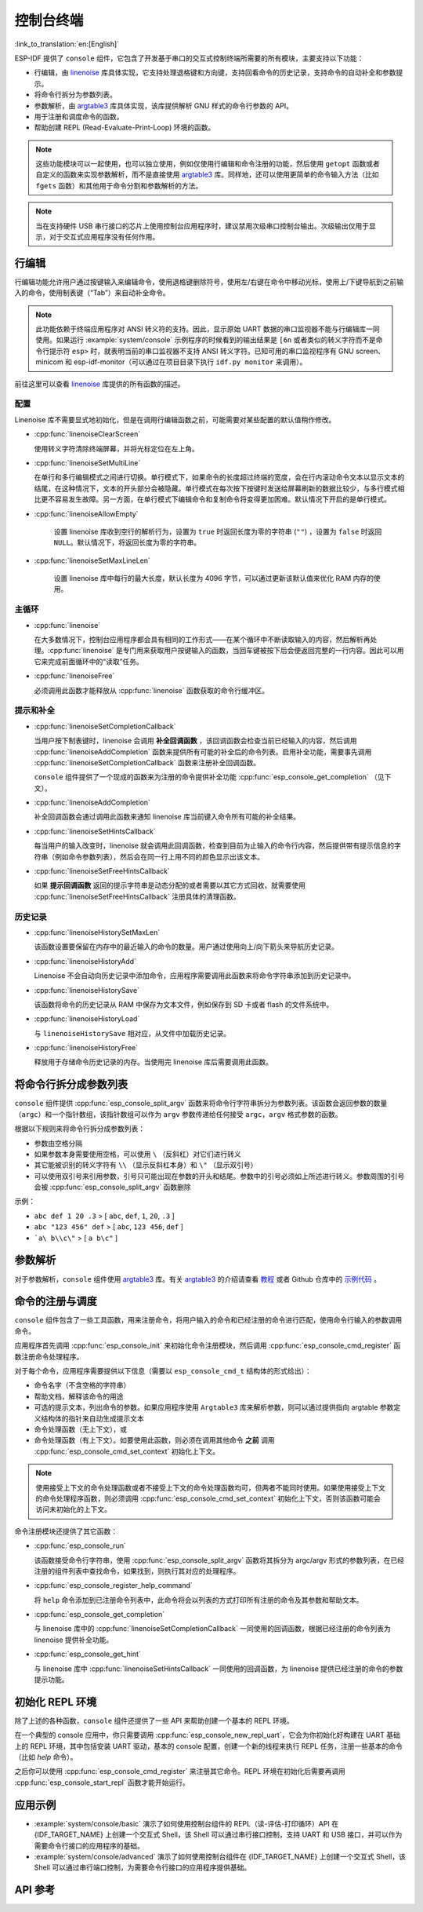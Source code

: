 控制台终端
==========

:link_to_translation:`en:[English]`

ESP-IDF 提供了 ``console`` 组件，它包含了开发基于串口的交互式控制终端所需要的所有模块，主要支持以下功能：

-  行编辑，由 `linenoise <https://github.com/antirez/linenoise>`_ 库具体实现，它支持处理退格键和方向键，支持回看命令的历史记录，支持命令的自动补全和参数提示。
-  将命令行拆分为参数列表。
-  参数解析，由 `argtable3 <https://www.argtable.org/>`_ 库具体实现，该库提供解析 GNU 样式的命令行参数的 API。
-  用于注册和调度命令的函数。
-  帮助创建 REPL (Read-Evaluate-Print-Loop) 环境的函数。

.. note::

  这些功能模块可以一起使用，也可以独立使用，例如仅使用行编辑和命令注册的功能，然后使用 ``getopt`` 函数或者自定义的函数来实现参数解析，而不是直接使用 `argtable3 <https://www.argtable.org/>`_ 库。同样地，还可以使用更简单的命令输入方法（比如 ``fgets`` 函数）和其他用于命令分割和参数解析的方法。

.. note::

  当在支持硬件 USB 串行接口的芯片上使用控制台应用程序时，建议禁用次级串口控制台输出。次级输出仅用于显示，对于交互式应用程序没有任何作用。

行编辑
------

行编辑功能允许用户通过按键输入来编辑命令，使用退格键删除符号，使用左/右键在命令中移动光标，使用上/下键导航到之前输入的命令，使用制表键（“Tab”）来自动补全命令。

.. note::

  此功能依赖于终端应用程序对 ANSI 转义符的支持。因此，显示原始 UART 数据的串口监视器不能与行编辑库一同使用。如果运行 :example:`system/console` 示例程序的时候看到的输出结果是 ``[6n`` 或者类似的转义字符而不是命令行提示符 ``esp>`` 时，就表明当前的串口监视器不支持 ANSI 转义字符。已知可用的串口监视程序有 GNU screen、minicom 和 esp-idf-monitor（可以通过在项目目录下执行 ``idf.py monitor`` 来调用）。

前往这里可以查看 `linenoise <https://github.com/antirez/linenoise>`_ 库提供的所有函数的描述。

配置
^^^^

Linenoise 库不需要显式地初始化，但是在调用行编辑函数之前，可能需要对某些配置的默认值稍作修改。

- :cpp:func:`linenoiseClearScreen`

  使用转义字符清除终端屏幕，并将光标定位在左上角。

- :cpp:func:`linenoiseSetMultiLine`

  在单行和多行编辑模式之间进行切换。单行模式下，如果命令的长度超过终端的宽度，会在行内滚动命令文本以显示文本的结尾，在这种情况下，文本的开头部分会被隐藏。单行模式在每次按下按键时发送给屏幕刷新的数据比较少，与多行模式相比更不容易发生故障。另一方面，在单行模式下编辑命令和复制命令将变得更加困难。默认情况下开启的是单行模式。

- :cpp:func:`linenoiseAllowEmpty`

    设置 linenoise 库收到空行的解析行为，设置为 ``true`` 时返回长度为零的字符串 (``""``) ，设置为 ``false`` 时返回 ``NULL``。默认情况下，将返回长度为零的字符串。

- :cpp:func:`linenoiseSetMaxLineLen`

    设置 linenoise 库中每行的最大长度，默认长度为 4096 字节，可以通过更新该默认值来优化 RAM 内存的使用。


主循环
^^^^^^

- :cpp:func:`linenoise`

  在大多数情况下，控制台应用程序都会具有相同的工作形式——在某个循环中不断读取输入的内容，然后解析再处理。:cpp:func:`linenoise` 是专门用来获取用户按键输入的函数，当回车键被按下后会便返回完整的一行内容。因此可以用它来完成前面循环中的“读取”任务。

- :cpp:func:`linenoiseFree`

  必须调用此函数才能释放从 :cpp:func:`linenoise` 函数获取的命令行缓冲区。


提示和补全
^^^^^^^^^^

- :cpp:func:`linenoiseSetCompletionCallback`

  当用户按下制表键时，linenoise 会调用 **补全回调函数** ，该回调函数会检查当前已经输入的内容，然后调用 :cpp:func:`linenoiseAddCompletion` 函数来提供所有可能的补全后的命令列表。启用补全功能，需要事先调用 :cpp:func:`linenoiseSetCompletionCallback` 函数来注册补全回调函数。

  ``console`` 组件提供了一个现成的函数来为注册的命令提供补全功能 :cpp:func:`esp_console_get_completion` （见下文）。

- :cpp:func:`linenoiseAddCompletion`

  补全回调函数会通过调用此函数来通知 linenoise 库当前键入命令所有可能的补全结果。

- :cpp:func:`linenoiseSetHintsCallback`

  每当用户的输入改变时，linenoise 就会调用此回调函数，检查到目前为止输入的命令行内容，然后提供带有提示信息的字符串（例如命令参数列表），然后会在同一行上用不同的颜色显示出该文本。

- :cpp:func:`linenoiseSetFreeHintsCallback`

  如果 **提示回调函数** 返回的提示字符串是动态分配的或者需要以其它方式回收，就需要使用 :cpp:func:`linenoiseSetFreeHintsCallback` 注册具体的清理函数。


历史记录
^^^^^^^^

- :cpp:func:`linenoiseHistorySetMaxLen`

  该函数设置要保留在内存中的最近输入的命令的数量。用户通过使用向上/向下箭头来导航历史记录。

- :cpp:func:`linenoiseHistoryAdd`

  Linenoise 不会自动向历史记录中添加命令，应用程序需要调用此函数来将命令字符串添加到历史记录中。

- :cpp:func:`linenoiseHistorySave`

  该函数将命令的历史记录从 RAM 中保存为文本文件，例如保存到 SD 卡或者 flash 的文件系统中。

- :cpp:func:`linenoiseHistoryLoad`

  与 ``linenoiseHistorySave`` 相对应，从文件中加载历史记录。

- :cpp:func:`linenoiseHistoryFree`

  释放用于存储命令历史记录的内存。当使用完 linenoise 库后需要调用此函数。


将命令行拆分成参数列表
----------------------

``console`` 组件提供 :cpp:func:`esp_console_split_argv` 函数来将命令行字符串拆分为参数列表。该函数会返回参数的数量（``argc``）和一个指针数组，该指针数组可以作为 ``argv`` 参数传递给任何接受 ``argc，argv`` 格式参数的函数。

根据以下规则来将命令行拆分成参数列表：

-  参数由空格分隔
-  如果参数本身需要使用空格，可以使用 ``\`` （反斜杠）对它们进行转义
-  其它能被识别的转义字符有 ``\\`` （显示反斜杠本身）和 ``\"`` （显示双引号）
-  可以使用双引号来引用参数，引号只可能出现在参数的开头和结尾。参数中的引号必须如上所述进行转义。参数周围的引号会被 :cpp:func:`esp_console_split_argv` 函数删除

示例：

-  ``abc def 1 20 .3`` > [ ``abc``, ``def``, ``1``, ``20``, ``.3`` ]
-  ``abc "123 456" def`` > [ ``abc``, ``123 456``, ``def`` ]
-  ```a\ b\\c\"`` > [ ``a b\c"`` ]


参数解析
--------

对于参数解析，``console`` 组件使用 `argtable3 <https://www.argtable.org/>`_ 库。有关 `argtable3 <https://www.argtable.org/>`_ 的介绍请查看 `教程 <https://www.argtable.org/tutorial/>`_ 或者 Github 仓库中的 `示例代码 <https://github.com/argtable/argtable3/tree/master/examples>`_ 。


命令的注册与调度
----------------

``console`` 组件包含了一些工具函数，用来注册命令，将用户输入的命令和已经注册的命令进行匹配，使用命令行输入的参数调用命令。

应用程序首先调用 :cpp:func:`esp_console_init` 来初始化命令注册模块，然后调用 :cpp:func:`esp_console_cmd_register` 函数注册命令处理程序。

对于每个命令，应用程序需要提供以下信息（需要以 ``esp_console_cmd_t`` 结构体的形式给出）：

-  命令名字（不含空格的字符串）
-  帮助文档，解释该命令的用途
-  可选的提示文本，列出命令的参数。如果应用程序使用 ``Argtable3`` 库来解析参数，则可以通过提供指向 argtable 参数定义结构体的指针来自动生成提示文本
- 命令处理函数（无上下文），或
- 命令处理函数（有上下文）。如要使用此函数，则必须在调用其他命令 **之前** 调用 :cpp:func:`esp_console_cmd_set_context` 初始化上下文。

.. note::

  使用接受上下文的命令处理函数或者不接受上下文的命令处理函数均可，但两者不能同时使用。如果使用接受上下文的命令处理程序函数，则必须调用 :cpp:func:`esp_console_cmd_set_context` 初始化上下文，否则该函数可能会访问未初始化的上下文。

命令注册模块还提供了其它函数：

- :cpp:func:`esp_console_run`

  该函数接受命令行字符串，使用 :cpp:func:`esp_console_split_argv` 函数将其拆分为 argc/argv 形式的参数列表，在已经注册的组件列表中查找命令，如果找到，则执行其对应的处理程序。

- :cpp:func:`esp_console_register_help_command`

  将 ``help`` 命令添加到已注册命令列表中，此命令将会以列表的方式打印所有注册的命令及其参数和帮助文本。

- :cpp:func:`esp_console_get_completion`

  与 linenoise 库中的 :cpp:func:`linenoiseSetCompletionCallback` 一同使用的回调函数，根据已经注册的命令列表为 linenoise 提供补全功能。

- :cpp:func:`esp_console_get_hint`

  与 linenoise 库中 :cpp:func:`linenoiseSetHintsCallback` 一同使用的回调函数，为 linenoise 提供已经注册的命令的参数提示功能。


初始化 REPL 环境
----------------

除了上述的各种函数，``console`` 组件还提供了一些 API 来帮助创建一个基本的 REPL 环境。

在一个典型的 console 应用中，你只需要调用 :cpp:func:`esp_console_new_repl_uart`，它会为你初始化好构建在 UART 基础上的 REPL 环境，其中包括安装 UART 驱动，基本的 console 配置，创建一个新的线程来执行 REPL 任务，注册一些基本的命令（比如 `help` 命令）。

之后你可以使用 :cpp:func:`esp_console_cmd_register` 来注册其它命令。REPL 环境在初始化后需要再调用 :cpp:func:`esp_console_start_repl` 函数才能开始运行。

.. only:: SOC_USB_SERIAL_JTAG_SUPPORTED

    同样，如果 REPL 环境是构建在 USB_SERIAL_JTAG 设备基础上，你只需要先调用 :cpp:func:`esp_console_new_repl_usb_serial_jtag` 函数进行初始化，然后再照常调用其它函数。

应用示例
------------

- :example:`system/console/basic` 演示了如何使用控制台组件的 REPL（读-评估-打印循环）API 在 {IDF_TARGET_NAME} 上创建一个交互式 Shell，该 Shell 可以通过串行接口控制，支持 UART 和 USB 接口，并可以作为需要命令行接口的应用程序的基础。

- :example:`system/console/advanced` 演示了如何使用控制台组件在 {IDF_TARGET_NAME} 上创建一个交互式 Shell，该 Shell 可以通过串行端口控制，为需要命令行接口的应用程序提供基础。

.. only:: esp32s3

    - :example:`system/console/advanced_usb_cdc` 演示了如何通过 {IDF_TARGET_NAME} 的 USB_OTG 外设创建并与具有命令行接口的交互式 Shell 进行交互。

API 参考
--------

.. include-build-file:: inc/esp_console.inc
